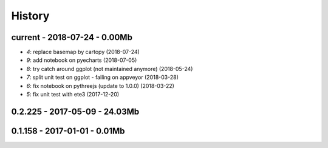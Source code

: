 
.. _l-HISTORY:

=======
History
=======

current - 2018-07-24 - 0.00Mb
=============================

* `4`: replace basemap by cartopy (2018-07-24)
* `9`: add notebook on pyecharts (2018-07-05)
* `8`: try catch around ggplot (not maintained anymore) (2018-05-24)
* `7`: split unit test on ggplot - failing on appveyor (2018-03-28)
* `6`: fix notebook on pythreejs (update to 1.0.0) (2018-03-22)
* `5`: fix unit test with ete3 (2017-12-20)

0.2.225 - 2017-05-09 - 24.03Mb
=============================

0.1.158 - 2017-01-01 - 0.01Mb
=============================
